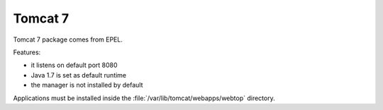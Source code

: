 ========
Tomcat 7
========

Tomcat 7 package comes from EPEL.

Features:

* it listens on default port 8080
* Java 1.7 is set as default runtime
* the manager is not installed by default

Applications must be installed inside the :file:`/var/lib/tomcat/webapps/webtop` directory.

